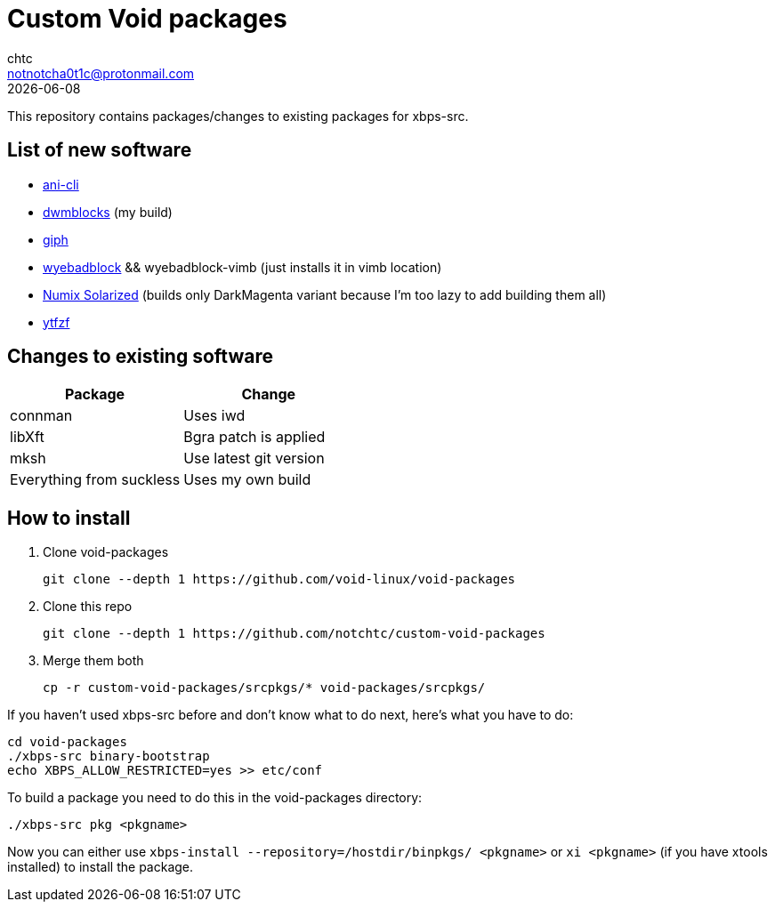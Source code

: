 = Custom Void packages
chtc <notnotcha0t1c@protonmail.com>
{docdate}

This repository contains packages/changes to existing packages for xbps-src.

== List of new software
- https://github.com/pystardust/ani-cli[ani-cli]
- https://github.com/notchtc/dwmblocks[dwmblocks] (my build)
- https://github.com/phisch/giph[giph]
- https://github.com/jun7/wyebadblocker[wyebadblock] && wyebadblock-vimb (just installs it in vimb location)
- https://github.com/Ferdi265/numix-solarized-gtk-theme[Numix Solarized] (builds only DarkMagenta variant because I'm too lazy to add building them all)
- https://github.com/pystardust/ytfzf[ytfzf]

== Changes to existing software
|===
|Package|Change

|connman
|Uses iwd

|libXft
|Bgra patch is applied

|mksh
|Use latest git version

|Everything from suckless
|Uses my own build
|===

== How to install
1. Clone void-packages
[source,shell]
git clone --depth 1 https://github.com/void-linux/void-packages
2. Clone this repo
[source,shell]
git clone --depth 1 https://github.com/notchtc/custom-void-packages
3. Merge them both
[source,shell]
cp -r custom-void-packages/srcpkgs/* void-packages/srcpkgs/

If you haven't used xbps-src before and don't know what to do next, here's what you have to do:
[souce,shell]
----
cd void-packages
./xbps-src binary-bootstrap
echo XBPS_ALLOW_RESTRICTED=yes >> etc/conf
----

To build a package you need to do this in the void-packages directory:
[source,shell]
----
./xbps-src pkg <pkgname>
----

Now you can either use `xbps-install --repository=/hostdir/binpkgs/ <pkgname>` or `xi <pkgname>` (if you have xtools installed) to install the package.
